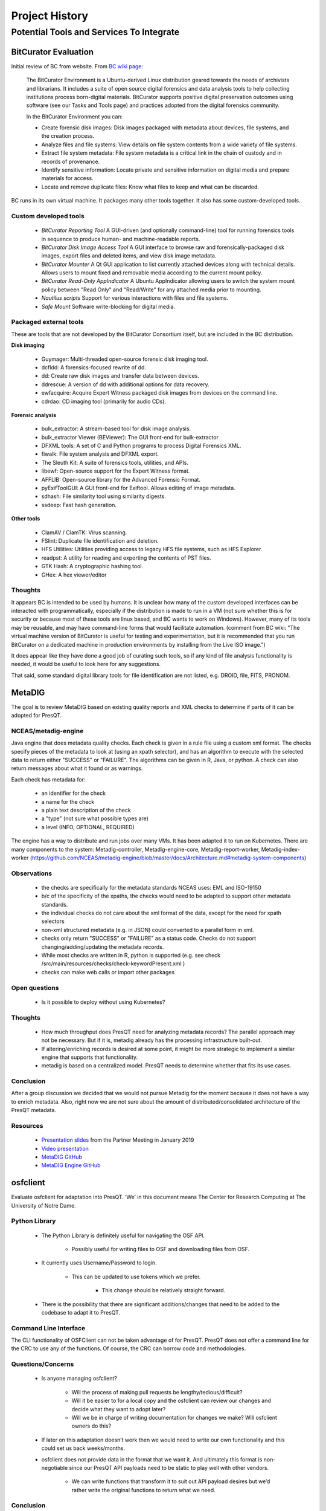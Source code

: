 Project History
===============

Potential Tools and Services To Integrate
-----------------------------------------

BitCurator Evaluation
+++++++++++++++++++++
Initial review of BC from website. From  `BC wiki page <https://confluence.educopia.org/display/BC/BitCurator+Environment />`_:

    The BitCurator Environment is a Ubuntu-derived Linux distribution geared
    towards the needs of archivists and librarians. It includes a suite of open
    source digital forensics and data analysis tools to help collecting
    institutions process born-digital materials. BitCurator supports positive
    digital preservation outcomes using software (see our Tasks and Tools page)
    and practices adopted from the digital forensics community.

    In the BitCurator Environment you can:

    * Create forensic disk images: Disk images packaged with metadata about devices, file systems, and the creation process.

    * Analyze files and file systems: View details on file system contents from a wide variety of file systems.

    * Extract file system metadata: File system metadata is a critical link in the chain of custody and in records of provenance.

    * Identify sensitive information: Locate private and sensitive information on digital media and prepare materials for access.

    * Locate and remove duplicate files: Know what files to keep and what can be discarded.

BC runs in its own virtual machine. It packages many other tools together. It
also has some custom-developed tools.

Custom developed tools
""""""""""""""""""""""

    * *BitCurator Reporting Tool* A GUI-driven (and optionally command-line) tool for running forensics tools in sequence to produce human- and machine-readable reports.

    * *BitCurator Disk Image Access Tool* A GUI interface to browse raw and forensically-packaged disk images, export files and deleted items, and view disk image metadata.

    * *BitCurator Mounter* A Qt GUI application to list currently attached devices along with technical details. Allows users to mount fixed and removable media according to the current mount policy.

    * *BitCurator Read-Only AppIndicator* A Ubuntu AppIndicator allowing users to switch the system mount policy between "Read Only" and "Read/Write" for any attached media prior to mounting.

    * *Nautilus scripts* Support for various interactions with files and file systems.

    * *Safe Mount* Software write-blocking for digital media.

Packaged external tools
"""""""""""""""""""""""

These are tools that are not developed by the BitCurator Consortium itself, but are included in the BC distribution.

**Disk imaging**

 * Guymager: Multi-threaded open-source forensic disk imaging tool.
 * dcfldd: A forensics-focused rewrite of dd.
 * dd: Create raw disk images and transfer data between devices.
 * ddrescue: A version of dd with additional options for data recovery.
 * ewfacquire: Acquire Expert Witness packaged disk images from devices on the command line.
 * cdrdao: CD imaging tool (primarily for audio CDs).

**Forensic analysis**

 * bulk_extractor: A stream-based tool for disk image analysis.
 * bulk_extractor Viewer (BEViewer): The GUI front-end for bulk-extractor
 * DFXML tools: A set of C and Python programs to process Digital Forensics XML.
 * fiwalk: File system analysis and DFXML export.
 * The Sleuth Kit: A suite of forensics tools, utilities, and APIs.
 * libewf: Open-source support for the Expert Witness format.
 * AFFLIB: Open-source library for the Advanced Forensic Format.
 * pyExifToolGUI: A GUI front-end for Exiftool. Allows editing of image metadata.
 * sdhash: File similarity tool using similarity digests.
 * ssdeep: Fast hash generation.

**Other tools**

 * ClamAV / ClamTK: Virus scanning.
 * FSlint: Duplicate file identification and deletion.
 * HFS Utilities: Utilities providing access to legacy HFS file systems, such as HFS Explorer.
 * readpst: A utility for reading and exporting the contents of PST files.
 * GTK Hash: A cryptographic hashing tool.
 * GHex: A hex viewer/editor

Thoughts
""""""""

It appears BC is intended to be used by humans. It is unclear how many of the custom developed interfaces can be interacted with programmatically, especially if the distribution is made to run in a VM (not sure whether this is for security or because most of these tools are linux based, and BC wants to work on Windows). However, many of its tools may be reusable, and may have command-line forms that would facilitate automation. (comment from BC wiki: "The virtual machine version of BitCurator
is useful for testing and experimentation, but it is recommended that you run BitCurator on a dedicated machine in production environments by installing from the Live ISO image.")

It does appear like they have done a good job of curating such tools, so if any kind of file analysis functionality is needed, it would be useful to look here for any suggestions.

That said, some standard digital library tools for file identification are not listed, e.g. DROID, file, FITS, PRONOM.

MetaDIG
+++++++

The goal is to review MetaDIG based on existing quality reports and XML checks to determine if parts of it can be adopted for PresQT.

NCEAS/metadig-engine
""""""""""""""""""""

Java engine that does metadata quality checks.
Each check is given in a rule file using a custom xml format.
The checks specify pieces of the metadata to look at (using an xpath selector), and has an algorithm to execute with the selected data to return either "SUCCESS" or "FAILURE". The algorithms can be given in R, Java, or python.
A check can also return messages about what it found or as warnings.

Each check has metadata for:

 * an identifier for the check
 * a name for the check
 * a plain text description of the check
 * a "type" (not sure what possible types are)
 * a level (INFO, OPTIONAL, REQUIRED)

The engine has a way to distribute and run jobs over many VMs.
It has been adapted it to run on Kubernetes.
There are many components to the system: Metadig-controller, Metadig-engine-core, Metadig-report-worker, Metadig-index-worker
(https://github.com/NCEAS/metadig-engine/blob/master/docs/Architecture.md#metadig-system-components)

Observations
""""""""""""

 * the checks are specifically for the metadata standards NCEAS uses: EML and ISO-19150
 * b/c of the specificity of the xpaths, the checks would need to be adapted to support other metadata standards.
 * the individual checks do not care about the xml format of the data, except for the need for xpath selectors
 * non-xml structured metadata (e.g. in JSON) could converted to a parallel form in xml.
 * checks only return "SUCCESS" or "FAILURE" as a status code. Checks do not support changing/adding/updating the metadata records.
 * While most checks are written in R, python is supported (e.g. see check /src/main/resources/checks/check-keywordPresent.xml )
 * checks can make web calls or import other packages

Open questions
""""""""""""""

 * Is it possible to deploy without using Kubernetes?

Thoughts
""""""""

 * How much throughput does PresQT need for analyzing metadata records? The parallel approach may not be necessary. But if it is, metadig already has the processing infrastructure built-out.
 * If altering/enriching records is desired at some point, it might be more strategic to implement a similar engine that supports that functionality.
 * metadig is based on a centralized model. PresQT needs to determine whether that fits its use cases.

Conclusion
""""""""""

After a group discussion we decided that we would not pursue Metadig for the moment because it does not have a way to enrich metadata. Also, right now we are not sure about the amount of distributed/consolidated architecture of the PresQT metadata.

Resources
"""""""""

 * `Presentation slides <https://osf.io/vyfsz/ />`_ from the Partner Meeting in January 2019
 * `Video presentation <https://osf.io/craqt/ />`_
 * `MetaDIG GitHub <https://github.com/NCEAS/metadig />`_
 * `MetaDIG Engine GitHub <https://github.com/NCEAS/metadig-engine />`_

osfclient
+++++++++

Evaluate osfclient for adaptation into PresQT. ‘We’ in this document means The Center for Research Computing at The University of Notre Dame.

Python Library
""""""""""""""

 * The Python Library is definitely useful for navigating the OSF API.

    * Possibly useful for writing files to OSF and downloading files from OSF.

 * It currently uses Username/Password to login.

    * This can be updated to use tokens which we prefer.

        * This change should be relatively straight forward.

 * There is the possibility that there are significant additions/changes that need to be added to the codebase to adapt it to PresQT.

Command Line Interface
""""""""""""""""""""""

The CLI functionality of OSFClient can not be taken advantage of for PresQT. PresQT does not offer a command line for the CRC to use any of the functions. Of course, the CRC can borrow code and methodologies.

Questions/Concerns
""""""""""""""""""

 * Is anyone managing osfclient?

    * Will the process of making pull requests be lengthy/tedious/difficult?

    * Will it be easier to for a local copy and the osfclient can review our changes and decide what they want to adopt later?

    * Will we be in charge of writing documentation for changes we make? Will osfclient owners do this?

 * If later on this adaptation doesn’t work then we would need to write our own functionality and this could set us back weeks/months.

 * osfclient does not provide data in the format that we want it. And ultimately this format is non-negotiable since our PresQT API payloads need to be static to play well with other vendors.

     * We can write functions that transform it to suit out API payload desires but we’d rather write the original functions to return what we need.

Conclusion
""""""""""

 * We will pull code from osfclient as a basis for our OSF integration into PresQT.
 * We don’t feel that contributing to osfclient is feasible while meeting the current project demands.
 * We also won’t be forking the osf integration because the end result might not look much like the original osfclient project so there is no need.
 * However osfclient has given us a wonderful starting place and will be extremely useful in our integration of OSF to PresQT.
